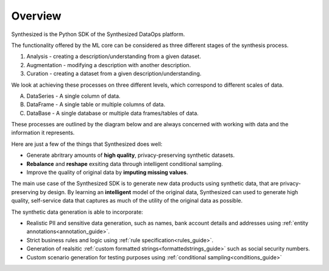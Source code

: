 ========
Overview
========

Synthesized is the Python SDK of the Synthesized DataOps platform.

The functionality offered by the ML core can be considered as three different
stages of the synthesis process.

1. Analysis - creating a description/understanding from a given dataset.
2. Augmentation - modifying a description with another description.
3. Curation - creating a dataset from a given description/understanding.

We look at achieving these processes on three different levels, which correspond
to different scales of data.

A. DataSeries - A single column of data.
B. DataFrame - A single table or multiple columns of data.
C. DataBase - A single database or multiple data frames/tables of data.

These processes are outlined by the diagram below and are always
concerned with working with data and the information it represents.

.. image:: ../_static/overview-white.svg
   :width: 800
   :alt: Overview of Synthesized's SDK

Here are just a few of the things that Synthesized does well:

- Generate abritrary amounts of **high quality**, privacy-preserving synthetic datasets.
- **Rebalance** and **reshape** exsiting data through intelligent conditional sampling.
- Improve the quality of original data by **imputing missing values**.

The main use case of the Synthesized SDK is to generate new data products using
synthetic data, that are privacy-preserving by design. By learning an
**intelligent** model of the original data, Synthesized can used to generate
high quality, self-service data that captures as much of the utility of the
original data as possible.

The synthetic data generation is able to incorporate:

- Realistic PII and sensitive data generation, such as names, bank account details and addresses using :ref:`entity annotations<annotation_guide>`.
- Strict business rules and logic using :ref:`rule specification<rules_guide>`.
- Generation of realsitic :ref:`custom formatted strings<formattedstrings_guide>` such as social security numbers.
- Custom scenario generation for testing purposes using :ref:`conditional sampling<conditions_guide>`
